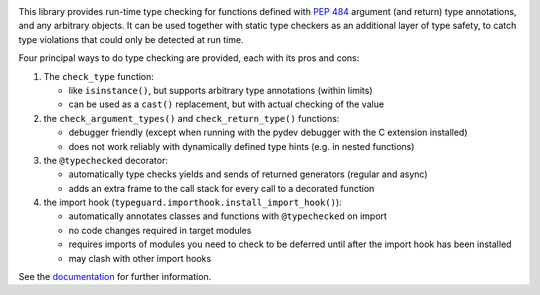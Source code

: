 .. image:: https://github.com/agronholm/typeguard/actions/workflows/test.yml/badge.svg
  :target: https://github.com/agronholm/typeguard/actions/workflows/test.yml
  :alt: Build Status
.. image:: https://coveralls.io/repos/agronholm/typeguard/badge.svg?branch=master&service=github
  :target: https://coveralls.io/github/agronholm/typeguard?branch=master
  :alt: Code Coverage
.. image:: https://readthedocs.org/projects/typeguard/badge/?version=latest
  :target: https://typeguard.readthedocs.io/en/latest/?badge=latest
  :alt: Documentation

This library provides run-time type checking for functions defined with
`PEP 484 <https://www.python.org/dev/peps/pep-0484/>`_ argument (and return) type
annotations, and any arbitrary objects. It can be used together with static type
checkers as an additional layer of type safety, to catch type violations that could only
be detected at run time.

Four principal ways to do type checking are provided, each with its pros and cons:

#. The ``check_type`` function:

   * like ``isinstance()``, but supports arbitrary type annotations (within limits)
   * can be used as a ``cast()`` replacement, but with actual checking of the value
#. the ``check_argument_types()`` and ``check_return_type()`` functions:

   * debugger friendly (except when running with the pydev debugger with the C extension installed)
   * does not work reliably with dynamically defined type hints (e.g. in nested functions)
#. the ``@typechecked`` decorator:

   * automatically type checks yields and sends of returned generators (regular and async)
   * adds an extra frame to the call stack for every call to a decorated function
#. the import hook (``typeguard.importhook.install_import_hook()``):

   * automatically annotates classes and functions with ``@typechecked`` on import
   * no code changes required in target modules
   * requires imports of modules you need to check to be deferred until after the import hook has
     been installed
   * may clash with other import hooks

See the documentation_ for further information.

.. _documentation: https://typeguard.readthedocs.io/en/latest/
